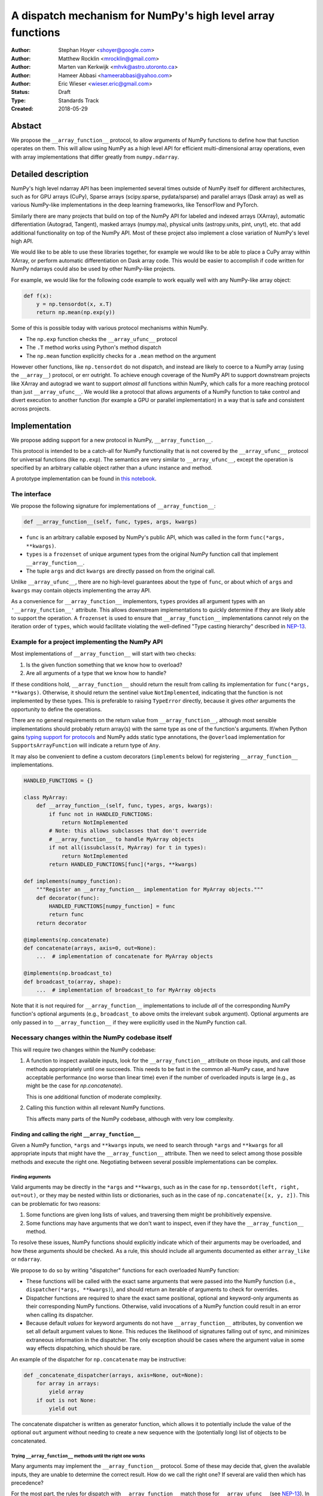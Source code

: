 ===========================================================
A dispatch mechanism for NumPy's high level array functions
===========================================================

:Author: Stephan Hoyer <shoyer@google.com>
:Author: Matthew Rocklin <mrocklin@gmail.com>
:Author: Marten van Kerkwijk <mhvk@astro.utoronto.ca>
:Author: Hameer Abbasi <hameerabbasi@yahoo.com>
:Author: Eric Wieser <wieser.eric@gmail.com>
:Status: Draft
:Type: Standards Track
:Created: 2018-05-29

Abstact
-------

We propose the ``__array_function__`` protocol, to allow arguments of NumPy
functions to define how that function operates on them. This will allow
using NumPy as a high level API for efficient multi-dimensional array
operations, even with array implementations that differ greatly from
``numpy.ndarray``.

Detailed description
--------------------

NumPy's high level ndarray API has been implemented several times
outside of NumPy itself for different architectures, such as for GPU
arrays (CuPy), Sparse arrays (scipy.sparse, pydata/sparse) and parallel
arrays (Dask array) as well as various NumPy-like implementations in the
deep learning frameworks, like TensorFlow and PyTorch.

Similarly there are many projects that build on top of the NumPy API
for labeled and indexed arrays (XArray), automatic differentiation
(Autograd, Tangent), masked arrays (numpy.ma), physical units (astropy.units,
pint, unyt), etc. that add additional functionality on top of the NumPy API.
Most of these project also implement a close variation of NumPy's level high
API.

We would like to be able to use these libraries together, for example we
would like to be able to place a CuPy array within XArray, or perform
automatic differentiation on Dask array code. This would be easier to
accomplish if code written for NumPy ndarrays could also be used by
other NumPy-like projects.

For example, we would like for the following code example to work
equally well with any NumPy-like array object:

.. code:: python

    def f(x):
        y = np.tensordot(x, x.T)
        return np.mean(np.exp(y))

Some of this is possible today with various protocol mechanisms within
NumPy.

-  The ``np.exp`` function checks the ``__array_ufunc__`` protocol
-  The ``.T`` method works using Python's method dispatch
-  The ``np.mean`` function explicitly checks for a ``.mean`` method on
   the argument

However other functions, like ``np.tensordot`` do not dispatch, and
instead are likely to coerce to a NumPy array (using the ``__array__``)
protocol, or err outright. To achieve enough coverage of the NumPy API
to support downstream projects like XArray and autograd we want to
support *almost all* functions within NumPy, which calls for a more
reaching protocol than just ``__array_ufunc__``. We would like a
protocol that allows arguments of a NumPy function to take control and
divert execution to another function (for example a GPU or parallel
implementation) in a way that is safe and consistent across projects.

Implementation
--------------

We propose adding support for a new protocol in NumPy,
``__array_function__``.

This protocol is intended to be a catch-all for NumPy functionality that
is not covered by the ``__array_ufunc__`` protocol for universal functions
(like ``np.exp``). The semantics are very similar to ``__array_ufunc__``, except
the operation is specified by an arbitrary callable object rather than a ufunc
instance and method.

A prototype implementation can be found in
`this notebook <https://nbviewer.jupyter.org/gist/shoyer/1f0a308a06cd96df20879a1ddb8f0006>`_.

The interface
~~~~~~~~~~~~~

We propose the following signature for implementations of
``__array_function__``:

.. code-block:: python

    def __array_function__(self, func, types, args, kwargs)

-  ``func`` is an arbitrary callable exposed by NumPy's public API,
   which was called in the form ``func(*args, **kwargs)``.
-  ``types`` is a ``frozenset`` of unique argument types from the original NumPy
   function call that implement ``__array_function__``.
-  The tuple ``args`` and dict ``kwargs`` are directly passed on from the
   original call.

Unlike ``__array_ufunc__``, there are no high-level guarantees about the
type of ``func``, or about which of ``args`` and ``kwargs`` may contain objects
implementing the array API.

As a convenience for ``__array_function__`` implementors, ``types`` provides all
argument types with an ``'__array_function__'`` attribute. This
allows downstream implementations to quickly determine if they are likely able
to support the operation. A ``frozenset`` is used to ensure that
``__array_function__`` implementations cannot rely on the iteration order of
``types``, which would facilitate violating the well-defined "Type casting
hierarchy" described in
`NEP-13 <https://www.numpy.org/neps/nep-0013-ufunc-overrides.html>`_.

Example for a project implementing the NumPy API
~~~~~~~~~~~~~~~~~~~~~~~~~~~~~~~~~~~~~~~~~~~~~~~~

Most implementations of ``__array_function__`` will start with two
checks:

1.  Is the given function something that we know how to overload?
2.  Are all arguments of a type that we know how to handle?

If these conditions hold, ``__array_function__`` should return
the result from calling its implementation for ``func(*args, **kwargs)``.
Otherwise, it should return the sentinel value ``NotImplemented``, indicating
that the function is not implemented by these types. This is preferable to
raising ``TypeError`` directly, because it gives *other* arguments the
opportunity to define the operations.

There are no general requirements on the return value from
``__array_function__``, although most sensible implementations should probably
return array(s) with the same type as one of the function's arguments.
If/when Python gains
`typing support for protocols <https://www.python.org/dev/peps/pep-0544/>`_
and NumPy adds static type annotations, the ``@overload`` implementation
for ``SupportsArrayFunction`` will indicate a return type of ``Any``.

It may also be convenient to define a custom decorators (``implements`` below)
for registering ``__array_function__`` implementations.

.. code:: python

    HANDLED_FUNCTIONS = {}

    class MyArray:
        def __array_function__(self, func, types, args, kwargs):
            if func not in HANDLED_FUNCTIONS:
                return NotImplemented
            # Note: this allows subclasses that don't override
            # __array_function__ to handle MyArray objects
            if not all(issubclass(t, MyArray) for t in types):
                return NotImplemented
            return HANDLED_FUNCTIONS[func](*args, **kwargs)

    def implements(numpy_function):
        """Register an __array_function__ implementation for MyArray objects."""
        def decorator(func):
            HANDLED_FUNCTIONS[numpy_function] = func
            return func
        return decorator

    @implements(np.concatenate)
    def concatenate(arrays, axis=0, out=None):
        ...  # implementation of concatenate for MyArray objects

    @implements(np.broadcast_to)
    def broadcast_to(array, shape):
        ...  # implementation of broadcast_to for MyArray objects

Note that it is not required for ``__array_function__`` implementations to
include *all* of the corresponding NumPy function's optional arguments
(e.g., ``broadcast_to`` above omits the irrelevant ``subok`` argument).
Optional arguments are only passed in to ``__array_function__`` if they
were explicitly used in the NumPy function call.

Necessary changes within the NumPy codebase itself
~~~~~~~~~~~~~~~~~~~~~~~~~~~~~~~~~~~~~~~~~~~~~~~~~~

This will require two changes within the NumPy codebase:

1. A function to inspect available inputs, look for the
   ``__array_function__`` attribute on those inputs, and call those
   methods appropriately until one succeeds.  This needs to be fast in the
   common all-NumPy case, and have acceptable performance (no worse than
   linear time) even if the number of overloaded inputs is large (e.g.,
   as might be the case for `np.concatenate`).

   This is one additional function of moderate complexity.
2. Calling this function within all relevant NumPy functions.

   This affects many parts of the NumPy codebase, although with very low
   complexity.

Finding and calling the right ``__array_function__``
^^^^^^^^^^^^^^^^^^^^^^^^^^^^^^^^^^^^^^^^^^^^^^^^^^^^

Given a NumPy function, ``*args`` and ``**kwargs`` inputs, we need to
search through ``*args`` and ``**kwargs`` for all appropriate inputs
that might have the ``__array_function__`` attribute. Then we need to
select among those possible methods and execute the right one.
Negotiating between several possible implementations can be complex.

Finding arguments
'''''''''''''''''

Valid arguments may be directly in the ``*args`` and ``**kwargs``, such
as in the case for ``np.tensordot(left, right, out=out)``, or they may
be nested within lists or dictionaries, such as in the case of
``np.concatenate([x, y, z])``. This can be problematic for two reasons:

1. Some functions are given long lists of values, and traversing them
   might be prohibitively expensive.
2. Some functions may have arguments that we don't want to inspect, even
   if they have the ``__array_function__`` method.

To resolve these issues, NumPy functions should explicitly indicate which
of their arguments may be overloaded, and how these arguments should be
checked. As a rule, this should include all arguments documented as either
``array_like`` or ``ndarray``.

We propose to do so by writing "dispatcher" functions for each overloaded
NumPy function:

- These functions will be called with the exact same arguments that were passed
  into the NumPy function (i.e., ``dispatcher(*args, **kwargs)``), and should
  return an iterable of arguments to check for overrides.
- Dispatcher functions are required to share the exact same positional,
  optional and keyword-only arguments as their corresponding NumPy functions.
  Otherwise, valid invocations of a NumPy function could result in an error when
  calling its dispatcher.
- Because default *values* for keyword arguments do not have
  ``__array_function__`` attributes, by convention we set all default argument
  values to ``None``. This reduces the likelihood of signatures falling out
  of sync, and minimizes extraneous information in the dispatcher.
  The only exception should be cases where the argument value in some way
  effects dispatching, which should be rare.

An example of the dispatcher for ``np.concatenate`` may be instructive:

.. code:: python

    def _concatenate_dispatcher(arrays, axis=None, out=None):
        for array in arrays:
            yield array
        if out is not None:
            yield out

The concatenate dispatcher is written as generator function, which allows it
to potentially include the value of the optional ``out`` argument without
needing to create a new sequence with the (potentially long) list of objects
to be concatenated.

Trying ``__array_function__`` methods until the right one works
'''''''''''''''''''''''''''''''''''''''''''''''''''''''''''''''

Many arguments may implement the ``__array_function__`` protocol. Some
of these may decide that, given the available inputs, they are unable to
determine the correct result. How do we call the right one? If several
are valid then which has precedence?

For the most part, the rules for dispatch with ``__array_function__``
match those for ``__array_ufunc__`` (see
`NEP-13 <https://www.numpy.org/neps/nep-0013-ufunc-overrides.html>`_).
In particular:

-  NumPy will gather implementations of ``__array_function__`` from all
   specified inputs and call them in order: subclasses before
   superclasses, and otherwise left to right. Note that in some edge cases
   involving subclasses, this differs slightly from the
   `current behavior <https://bugs.python.org/issue30140>`_ of Python.
-  Implementations of ``__array_function__`` indicate that they can
   handle the operation by returning any value other than
   ``NotImplemented``.
-  If all ``__array_function__`` methods return ``NotImplemented``,
   NumPy will raise ``TypeError``.

One deviation from the current behavior of ``__array_ufunc__`` is that NumPy
will only call ``__array_function__`` on the *first* argument of each unique
type. This matches Python's
`rule for calling reflected methods <https://docs.python.org/3/reference/datamodel.html#object.__ror__>`_,
and this ensures that checking overloads has acceptable performance even when
there are a large number of overloaded arguments. To avoid long-term divergence
between these two dispatch protocols, we should
`also update <https://github.com/numpy/numpy/issues/11306>`_
``__array_ufunc__`` to match this behavior.

Special handling of ``numpy.ndarray``
'''''''''''''''''''''''''''''''''''''

The use cases for subclasses with ``__array_function__`` are the same as those
with ``__array_ufunc__``, so ``numpy.ndarray`` should also define a
``__array_function__`` method mirroring ``ndarray.__array_ufunc__``:

.. code:: python

    def __array_function__(self, func, types, args, kwargs):
        # Cannot handle items that have __array_function__ other than our own.
        for t in types:
            if (hasattr(t, '__array_function__') and
                    t.__array_function__ is not ndarray.__array_function__):
                return NotImplemented

        # Arguments contain no overrides, so we can safely call the
        # overloaded function again.
        return func(*args, **kwargs)

To avoid infinite recursion, the dispatch rules for ``__array_function__`` need
also the same special case they have for ``__array_ufunc__``: any arguments with
an ``__array_function__`` method that is identical to
``numpy.ndarray.__array_function__`` are not be called as
``__array_function__`` implementations.

Changes within NumPy functions
^^^^^^^^^^^^^^^^^^^^^^^^^^^^^^

Given a function defining the above behavior, for now call it
``try_array_function_override``, we now need to call that function from
within every relevant NumPy function. This is a pervasive change, but of
fairly simple and innocuous code that should complete quickly and
without effect if no arguments implement the ``__array_function__``
protocol.

In most cases, these functions should written using the
``array_function_dispatch`` decorator, which also associates dispatcher
functions:

.. code:: python

    def array_function_dispatch(dispatcher):
        """Wrap a function for dispatch with the __array_function__ protocol."""
        def decorator(func):
            @functools.wraps(func)
            def new_func(*args, **kwargs):
                relevant_arguments = dispatcher(*args, **kwargs)
                success, value = try_array_function_override(
                    new_func, relevant_arguments, args, kwargs)
                if success:
                    return value
                return func(*args, **kwargs)
            return new_func
        return decorator

    # example usage
    def _broadcast_to_dispatcher(array, shape, subok=None, **ignored_kwargs):
        return (array,)

    @array_function_dispatch(_broadcast_to_dispatcher)
    def broadcast_to(array, shape, subok=False):
        ...  # existing definition of np.broadcast_to

Using a decorator is great! We don't need to change the definitions of
existing NumPy functions, and only need to write a few additional lines
for the dispatcher function. We could even reuse a single dispatcher for
families of functions with the same signature (e.g., ``sum`` and ``prod``).
For such functions, the largest change could be adding a few lines to the
docstring to note which arguments are checked for overloads.

It's particularly worth calling out the decorator's use of
``functools.wraps``:

- This ensures that the wrapped function has the same name and docstring as
  the wrapped NumPy function.
- On Python 3, it also ensures that the decorator function copies the original
  function signature, which is important for introspection based tools such as
  auto-complete. If we care about preserving function signatures on Python 2,
  for the `short while longer <http://www.numpy.org/neps/nep-0014-dropping-python2.7-proposal.html>`_
  that NumPy supports Python 2.7, we do could do so by adding a vendored
  dependency on the (single-file, BSD licensed)
  `decorator library <https://github.com/micheles/decorator>`_.
- Finally, it ensures that the wrapped function
  `can be pickled <http://gael-varoquaux.info/programming/decoration-in-python-done-right-decorating-and-pickling.html>`_.

In a few cases, it would not make sense to use the ``array_function_dispatch``
decorator directly, but override implementation in terms of
``try_array_function_override`` should still be straightforward.

- Functions written entirely in C (e.g., ``np.concatenate``) can't use
  decorators, but they could still use a C equivalent of
  ``try_array_function_override``. If performance is not a concern, they could
  also be easily wrapped with a small Python wrapper.
- The ``__call__`` method of ``np.vectorize`` can't be decorated with
  ``@array_function_dispatch``, because we should pass a ``vectorize`` object
  itself as the ``func`` argument  ``__array_function__``, not the unbound
  ``vectorize.__call__`` method.
- ``np.einsum`` does complicated argument parsing to handle two different
  function signatures. It would probably be best to avoid the overhead of
  parsing it twice in the typical case of no overrides.

Fortunately, in each of these cases so far, the functions already has a generic
signature of the form ``*args, **kwargs``, which means we don't need to worry
about potential inconsistency between how functions are called and what we pass
to ``__array_function__``. (In C, arguments for all Python functions are parsed
from a tuple ``*args`` and dict ``**kwargs``.) This shouldn't stop us from
writing overrides for functions with non-generic signatures that can't use the
decorator, but we should consider these cases carefully.

Extensibility
~~~~~~~~~~~~~

An important virtue of this approach is that it allows for adding new
optional arguments to NumPy functions without breaking code that already
relies on ``__array_function__``.

This is not a theoretical concern. The implementation of overrides *within*
functions like ``np.sum()`` rather than defining a new function capturing
``*args`` and ``**kwargs`` necessitated some awkward gymnastics to ensure that
the new ``keepdims`` argument is only passed in cases where it is used, e.g.,

.. code:: python

    def sum(array, ..., keepdims=np._NoValue):
        kwargs = {}
        if keepdims is not np._NoValue:
            kwargs['keepdims'] = keepdims
        return array.sum(..., **kwargs)

This also makes it possible to add optional arguments to ``__array_function__``
implementations incrementally and only in cases where it makes sense. For
example, a library implementing immutable arrays would not be required to
explicitly include an unsupported ``out`` argument. Doing this properly for all
optional arguments is somewhat onerous, e.g.,

.. code:: python

    def my_sum(array, ..., out=None):
        if out is not None:
            raise TypeError('out argument is not supported')
        ...

We thus avoid encouraging the tempting shortcut of adding catch-all
``**ignored_kwargs`` to the signatures of functions called by NumPy, which fails
silently for misspelled or ignored arguments.

Performance
~~~~~~~~~~~

Performance is always a concern with NumPy, even though NumPy users have
already prioritized usability over pure speed with their choice of the Python
language itself. It's important that this new ``__array_function__`` protocol
not impose a significant cost in the typical case of NumPy functions acting
on NumPy arrays.

Our `microbenchmark results <https://nbviewer.jupyter.org/gist/shoyer/1f0a308a06cd96df20879a1ddb8f0006>`_
show that a pure Python implementation of the override machinery described
above adds roughly 2-3 microseconds of overhead to each NumPy function call
without any overloaded arguments. For context, typical NumPy functions on small
arrays have a runtime of 1-10 microseconds, mostly determined by what fraction
of the function's logic is written in C. For example, one microsecond is about
the difference in speed between the ``ndarray.sum()`` method (1.6 us) and
``numpy.sum()`` function (2.6 us).

Fortunately, we expect significantly less overhead with a C implementation of
``try_array_function_override``, which is where the bulk of the runtime is.
This would leave the ``array_function_dispatch`` decorator and dispatcher
function on their own adding about 0.5 microseconds of overhead, for perhaps ~1
microsecond of overhead in the typical case.

In our view, this level of overhead is reasonable to accept for code written
in Python. We're pretty sure that the vast majority of NumPy users aren't
concerned about performance differences measured in microsecond(s) on NumPy
functions, because it's difficult to do *anything* in Python in less than a
microsecond.

Use outside of NumPy
~~~~~~~~~~~~~~~~~~~~

Nothing about this protocol that is particular to NumPy itself. Should
we encourage use of the same ``__array_function__`` protocol third-party
libraries for overloading non-NumPy functions, e.g., for making
array-implementation generic functionality in SciPy?

This would offer significant advantages (SciPy wouldn't need to invent
its own dispatch system) and no downsides that we can think of, because
every function that dispatches with ``__array_function__`` already needs
to be explicitly recognized. Libraries like Dask, CuPy, and Autograd
already wrap a limited subset of SciPy functionality (e.g.,
``scipy.linalg``) similarly to how they wrap NumPy.

If we want to do this, we should expose at least the decorator
``array_function_dispatch()`` and possibly also the lower level
``try_array_function_override()`` as part of NumPy's public API.

Non-goals
---------

We are aiming for basic strategy that can be relatively mechanistically
applied to almost all functions in NumPy's API in a relatively short
period of time, the development cycle of a single NumPy release.

We hope to get both the ``__array_function__`` protocol and all specific
overloads right on the first try, but our explicit aim here is to get
something that mostly works (and can be iterated upon), rather than to
wait for an optimal implementation. The price of moving fast is that for
now **this protocol should be considered strictly experimental**. We
reserve the right to change the details of this protocol and how
specific NumPy functions use it at any time in the future -- even in
otherwise bug-fix only releases of NumPy.

In particular, we don't plan to write additional NEPs that list all
specific functions to overload, with exactly how they should be
overloaded. We will leave this up to the discretion of committers on
individual pull requests, trusting that they will surface any
controversies for discussion by interested parties.

However, we already know several families of functions that should be
explicitly exclude from ``__array_function__``. These will need their
own protocols:

-  universal functions, which already have their own protocol.
-  ``array`` and ``asarray``, because they are explicitly intended for
   coercion to actual ``numpy.ndarray`` object.
-  dispatch for methods of any kind, e.g., methods on
   ``np.random.RandomState`` objects.

As a concrete example of how we expect to break behavior in the future,
some functions such as ``np.where`` are currently not NumPy universal
functions, but conceivably could become universal functions in the
future. When/if this happens, we will change such overloads from using
``__array_function__`` to the more specialized ``__array_ufunc__``.


Backward compatibility
----------------------

This proposal does not change existing semantics, except for those arguments
that currently have ``__array_function__`` methods, which should be rare.


Alternatives
------------

Specialized protocols
~~~~~~~~~~~~~~~~~~~~~

We could (and should) continue to develop protocols like
``__array_ufunc__`` for cohesive subsets of NumPy functionality.

As mentioned above, if this means that some functions that we overload
with ``__array_function__`` should switch to a new protocol instead,
that is explicitly OK for as long as ``__array_function__`` retains its
experimental status.

Separate namespace
~~~~~~~~~~~~~~~~~~

A separate namespace for overloaded functions is another possibility,
either inside or outside of NumPy.

This has the advantage of alleviating any possible concerns about
backwards compatibility and would provide the maximum freedom for quick
experimentation. In the long term, it would provide a clean abstraction
layer, separating NumPy's high level API from default implementations on
``numpy.ndarray`` objects.

The downsides are that this would require an explicit opt-in from all
existing code, e.g., ``import numpy.api as np``, and in the long term
would result in the maintainence of two separate NumPy APIs. Also, many
functions from ``numpy`` itself are already overloaded (but
inadequately), so confusion about high vs. low level APIs in NumPy would
still persist.

Alternatively, a separate namespace, e.g., ``numpy.array_only``, could be
created for a non-overloaded version of NumPy's high level API, for cases
where performance with NumPy arrays is a critical concern. This has most
of the same downsides as the separate namespace.

Multiple dispatch
~~~~~~~~~~~~~~~~~

An alternative to our suggestion of the ``__array_function__`` protocol
would be implementing NumPy's core functions as
`multi-methods <https://en.wikipedia.org/wiki/Multiple_dispatch>`_.
Although one of us wrote a `multiple dispatch
library <https://github.com/mrocklin/multipledispatch>`_ for Python, we
don't think this approach makes sense for NumPy in the near term.

The main reason is that NumPy already has a well-proven dispatching
mechanism with ``__array_ufunc__``, based on Python's own dispatching
system for arithmetic, and it would be confusing to add another
mechanism that works in a very different way. This would also be more
invasive change to NumPy itself, which would need to gain a multiple
dispatch implementation.

It is possible that multiple dispatch implementation for NumPy's high
level API could make sense in the future. Fortunately,
``__array_function__`` does not preclude this possibility, because it
would be straightforward to write a shim for a default
``__array_function__`` implementation in terms of multiple dispatch.

Implementations in terms of a limited core API
~~~~~~~~~~~~~~~~~~~~~~~~~~~~~~~~~~~~~~~~~~~~~~

The internal implementations of some NumPy functions is extremely simple.
For example:

- ``np.stack()`` is implemented in only a few lines of code by combining
  indexing with ``np.newaxis``, ``np.concatenate`` and the ``shape`` attribute.
- ``np.mean()`` is implemented internally in terms of ``np.sum()``,
  ``np.divide()``, ``.astype()`` and ``.shape``.

This suggests the possibility of defining a minimal "core" ndarray
interface, and relying upon it internally in NumPy to implement the full
API. This is an attractive option, because it could significantly reduce
the work required for new array implementations.

However, this also comes with several downsides:

1. The details of how NumPy implements a high-level function in terms of
   overloaded functions now becomes an implicit part of NumPy's public API. For
   example, refactoring ``stack`` to use ``np.block()`` instead of
   ``np.concatenate()`` internally would now become a breaking change.
2. Array libraries may prefer to implement high level functions differently than
   NumPy. For example, a library might prefer to implement a fundamental
   operations like ``mean()`` directly rather than relying on ``sum()`` followed
   by division. More generally, it's not clear yet what exactly qualifies as
   core functionality, and figuring this out could be a large project.
3. We don't yet have an overloading system for attributes and methods on array
   objects, e.g., for accessing ``.dtype`` and ``.shape``. This should be the
   subject of a future NEP, but until then we should be reluctant to rely on
   these properties.

Given these concerns, we think it's valuable to support explicit overloading of
nearly every public function in NumPy's API. This does not preclude the future
possibility of rewriting NumPy functions in terms of simplified core
functionality with ``__array_function__`` and a protocol and/or base class for
ensuring that arrays expose methods and properties like ``numpy.ndarray``.
However, to work well this would require the possibility of implementing
*some* but not all functions with ``__array_function__``, e.g., as described
in the next section.

Coercion to a NumPy array as a catch-all fallback
~~~~~~~~~~~~~~~~~~~~~~~~~~~~~~~~~~~~~~~~~~~~~~~~~

With the current design, classes that implement ``__array_function__``
to overload at least one function implicitly declare an intent to
implement the entire NumPy API. It's not possible to implement *only*
``np.concatenate()`` on a type, but fall back to NumPy's default
behavior of casting with ``np.asarray()`` for all other functions.

This could present a backwards compatibility concern that would
discourage libraries from adopting ``__array_function__`` in an
incremental fashion. For example, currently most numpy functions will
implicitly convert ``pandas.Series`` objects into NumPy arrays, behavior
that assuredly many pandas users rely on. If pandas implemented
``__array_function__`` only for ``np.concatenate``, unrelated NumPy
functions like ``np.nanmean`` would suddenly break on pandas objects by
raising TypeError.

With ``__array_ufunc__``, it's possible to alleviate this concern by
casting all arguments to numpy arrays and re-calling the ufunc, but the
heterogeneous function signatures supported by ``__array_function__``
make it impossible to implement this generic fallback behavior for
``__array_function__``.

We could resolve this issue by change the handling of return values in
``__array_function__`` in either of two possible ways:

1. Change the meaning of all arguments returning ``NotImplemented`` to indicate
   that all arguments should be coerced to NumPy arrays and the operation
   should be retried. However, many array libraries (e.g., scipy.sparse) really
   don't want implicit conversions to NumPy arrays, and often avoid implementing
   ``__array__`` for exactly this reason. Implicit conversions can result in
   silent bugs and performance degradation.

   Potentially, we could enable this behavior only for types that implement
   ``__array__``, which would resolve the most problematic cases like
   scipy.sparse. But in practice, a large fraction of classes that present a
   high level API like NumPy arrays already implement ``__array__``. This would
   preclude reliable use of NumPy's high level API on these objects.
2. Use another sentinel value of some sort, e.g.,
   ``np.NotImplementedButCoercible``, to indicate that a class implementing part
   of NumPy's higher level array API is coercible as a fallback. This is a more
   appealing option.

With either approach, we would need to define additional rules for *how*
coercible array arguments are coerced. The only sane rule would be to treat
these return values as equivalent to not defining an
``__array_function__`` method at all, which means that NumPy functions would
fall-back to their current behavior of coercing all array-like arguments.

It is not yet clear to us yet if we need an optional like
``NotImplementedButCoercible``, so for now we propose to defer this issue.
We can always implement ``np.NotImplementedButCoercible`` at some later time if
it proves critical to the NumPy community in the future. Importantly, we don't
think this will stop critical libraries that desire to implement most of the
high level NumPy API from adopting this proposal.

A magic decorator that inspects type annotations
~~~~~~~~~~~~~~~~~~~~~~~~~~~~~~~~~~~~~~~~~~~~~~~~

In principle, Python 3 type annotations contain sufficient information to
automatically create most ``dispatcher`` functions. It would be convenient to
use these annotations to dispense with the need for manually writing
dispatchers, e.g.,

.. code:: python

    @array_function_dispatch
    def broadcast_to(array: ArrayLike
                     shape: Tuple[int, ...],
                     subok: bool = False):
        ...  # existing definition of np.broadcast_to

This would require some form of automatic code generation, either at compile or
import time.

We think this is an interesting possible extension to consider in the future. We
don't think it makes sense to do so now, because code generation involves
tradeoffs and NumPy's experience with type annotations is still
`quite limited <https://github.com/numpy/numpy-stubs>`_. Even if NumPy
was Python 3 only (which will happen
`sometime in 2019 <http://www.numpy.org/neps/nep-0014-dropping-python2.7-proposal.html>`_),
we aren't ready to annotate NumPy's codebase directly yet.

Support for implementation-specific arguments
~~~~~~~~~~~~~~~~~~~~~~~~~~~~~~~~~~~~~~~~~~~~~

We could allow ``__array_function__`` implementations to add their own
optional keyword arguments by including ``**ignored_kwargs`` in dispatcher
functions, e.g.,

.. code:: python

    def _concatenate_dispatcher(arrays, axis=None, out=None, **ignored_kwargs):
        ...  # same implementation of _concatenate_dispatcher as above

Implementation-specific arguments are somewhat common in libraries that
otherwise emulate NumPy's higher level API (e.g., ``dask.array.sum()`` adds
``split_every`` and ``tensorflow.reduce_sum()`` adds ``name``). Supporting
them in NumPy would be particularly useful for libraries that implement new
high-level array functions on top of NumPy functions, e.g.,

.. code:: python

    def mean_squared_error(x, y, **kwargs):
        return np.mean((x - y) ** 2, **kwargs)

Otherwise, we would need separate versions of ``mean_squared_error`` for each
array implementation in order to pass implementation-specific arguments to
``mean()``.

We wouldn't allow adding optional positional arguments, because these are
reserved for future use by NumPy itself, but conflicts between keyword arguments
should be relatively rare.

However, this flexibility would come with a cost. In particular, it implicitly
adds ``**kwargs`` to the signature for all wrapped NumPy functions without
actually including it (because we use ``functools.wraps``). This means it is
unlikely to work well with static analysis tools, which could report invalid
arguments. Likewise, there is a price in readability: these optional arguments
won't be included in the docstrings for NumPy functions.

It's not clear that this tradeoff is worth it, so we propose to leave this out
for now. Adding implementation-specific arguments will require using those
libraries directly.

Other possible choices for the protocol
~~~~~~~~~~~~~~~~~~~~~~~~~~~~~~~~~~~~~~~

The array function ``__array_function__`` includes only two arguments, ``func``
and ``types``, that provide information about the context of the function call.

``func`` is part of the protocol because there is no way to avoid it:
implementations need to be able to dispatch by matching a function to NumPy's
public API.

``types`` is included because we can compute it almost for free as part of
collecting ``__array_function__`` implementations to call in
``try_array_function_override``. We also think it will be used by most
``__array_function__`` methods, which otherwise would need to extract this
information themselves. It would be equivalently easy to provide single
instances of each type, but providing only types seemed cleaner.

Taking this even further, it was suggested that ``__array_function__`` should be
a ``classmethod``. We agree that it would be a little cleaner to remove the
redundant ``self`` argument, but feel that this minor clean-up would not be
worth breaking from the precedence of ``__array_ufunc__``.

There are two other arguments that we think *might* be important to pass to
``__array_ufunc__`` implementations:

- Access to the non-dispatched function (i.e., before wrapping with
  ``array_function_dispatch``) in ``ndarray.__array_function__`` would allow
  use to drop special case logic for that method from
  ``try_array_function_override``.
- Access to the ``dispatcher`` function passed into
  ``array_function_dispatch()`` would allow ``__array_function__``
  implementations to determine the list of "array-like" arguments in a generic
  way by calling ``dispatcher(*args, **kwargs)``. This *could* be useful for
  ``__array_function__`` implementations that dispatch based on the value of an
  array attribute (e.g., ``dtype`` or ``units``) rather than directly on the
  array type.

We have left these out for now, because we don't know that they are necessary.
If we want to include them in the future, the easiest way to do so would be to
update the ``array_function_dispatch`` decorator to add them as function
attributes.

Discussion
----------

Various alternatives to this proposal were discussed in a few GitHub issues:

1. `pydata/sparse #1 <https://github.com/pydata/sparse/issues/1>`_
2. `numpy/numpy #11129 <https://github.com/numpy/numpy/issues/11129>`_

Additionally it was the subject of `a blogpost
<http://matthewrocklin.com/blog/work/2018/05/27/beyond-numpy>`_. Following this
it was discussed at a `NumPy developer sprint
<https://scisprints.github.io/#may-numpy-developer-sprint>`_ at the `UC
Berkeley Institute for Data Science (BIDS) <https://bids.berkeley.edu/>`_.

Detailed discussion of this proposal itself can be found on the
`the mailing list <https://mail.python.org/pipermail/numpy-discussion/2018-June/078127.html>`_ and relvant pull requests
(`1 <https://github.com/numpy/numpy/pull/11189>`_,
`2 <https://github.com/numpy/numpy/pull/11303#issuecomment-396638175>`_,
`3 <https://github.com/numpy/numpy/pull/11374>`_)

Copyright
---------

This document has been placed in the public domain.
